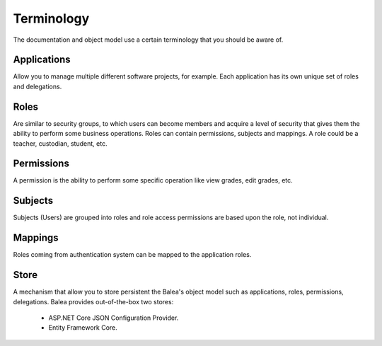 Terminology
===========

The documentation and object model use a certain terminology that you should be aware of.

Applications
^^^^^^^^^^^^

Allow you to manage multiple different software projects, for example. Each application has its own unique set of roles and delegations.

Roles
^^^^^^^

Are similar to security groups, to which users can become members and acquire a level of security that gives them the ability to perform some business operations. Roles can contain permissions, subjects and mappings. A role could be a teacher, custodian, student, etc.

Permissions
^^^^^^^^^^^

A permission is the ability to perform some specific operation like view grades, edit grades, etc.

Subjects
^^^^^^^^

Subjects (Users) are grouped into roles and role access permissions are based upon the role, not individual.

Mappings
^^^^^^^^

Roles coming from authentication system can be mapped to the application roles.

Store
^^^^^

A mechanism that allow you to store persistent the Balea's object model such as applications, roles, permissions, delegations. Balea provides out-of-the-box two stores:

    * ASP.NET Core JSON Configuration Provider.
    * Entity Framework Core. 
